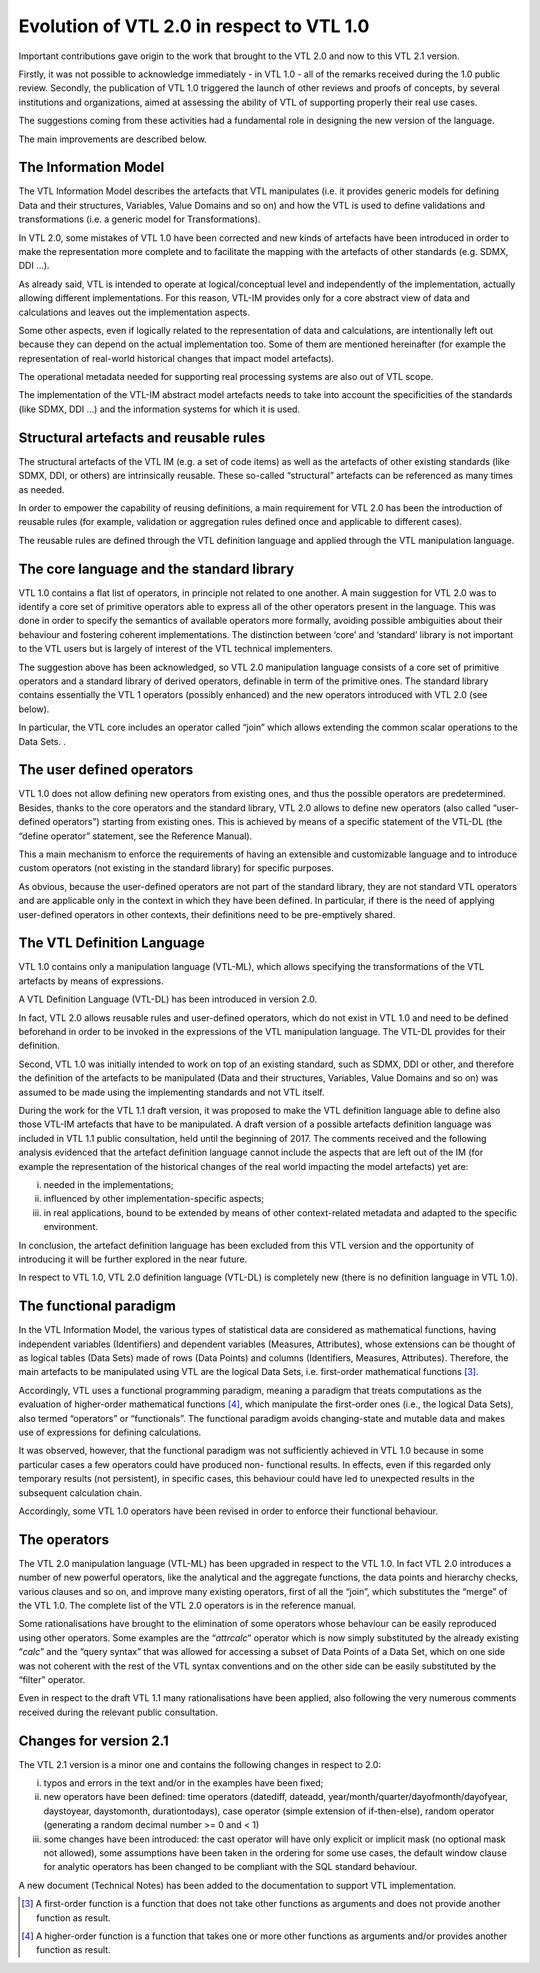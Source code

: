 Evolution of VTL 2.0 in respect to VTL 1.0
==========================================

Important contributions gave origin to the work that brought to the
VTL 2.0 and now to this VTL 2.1 version.

Firstly, it was not possible to acknowledge immediately - in VTL 1.0 -
all of the remarks received during the 1.0 public review. Secondly, the
publication of VTL 1.0 triggered the launch of other reviews and proofs
of concepts, by several institutions and organizations, aimed at
assessing the ability of VTL of supporting properly their real use
cases.

The suggestions coming from these activities had a fundamental role in
designing the new version of the language.

The main improvements are described below.

The Information Model
---------------------

The VTL Information Model describes the artefacts that VTL manipulates
(i.e. it provides generic models for defining Data and their structures,
Variables, Value Domains and so on) and how the VTL is used to define
validations and transformations (i.e. a generic model for
Transformations).

In VTL 2.0, some mistakes of VTL 1.0 have been corrected and new kinds
of artefacts have been introduced in order to make the representation
more complete and to facilitate the mapping with the artefacts of other
standards (e.g. SDMX, DDI …).

As already said, VTL is intended to operate at logical/conceptual level
and independently of the implementation, actually allowing different
implementations. For this reason, VTL-IM provides only for a core
abstract view of data and calculations and leaves out the implementation
aspects.

Some other aspects, even if logically related to the representation of
data and calculations, are intentionally left out because they can
depend on the actual implementation too. Some of them are mentioned
hereinafter (for example the representation of real-world historical
changes that impact model artefacts).

The operational metadata needed for supporting real processing systems
are also out of VTL scope.

The implementation of the VTL-IM abstract model artefacts needs to
take into account the specificities of the standards (like SDMX, DDI …)
and the information systems for which it is used.

Structural artefacts and reusable rules
---------------------------------------

The structural artefacts of the VTL IM (e.g. a set of code items) as
well as the artefacts of other existing standards (like SDMX, DDI, or
others) are intrinsically reusable. These so-called “structural”
artefacts can be referenced as many times as needed.

In order to empower the capability of reusing definitions, a main
requirement for VTL 2.0 has been the introduction of reusable rules (for
example, validation or aggregation rules defined once and applicable to
different cases).

The reusable rules are defined through the VTL definition language and
applied through the VTL manipulation language.

The core language and the standard library
------------------------------------------

VTL 1.0 contains a flat list of operators, in principle not related to
one another. A main suggestion for VTL 2.0 was to identify a core set of
primitive operators able to express all of the other operators present
in the language. This was done in order to specify the semantics of
available operators more formally, avoiding possible ambiguities about
their behaviour and fostering coherent implementations. The distinction
between ‘core’ and ‘standard’ library is not important to the VTL users
but is largely of interest of the VTL technical implementers.

The suggestion above has been acknowledged, so VTL 2.0 manipulation
language consists of a core set of primitive operators and a standard
library of derived operators, definable in term of the primitive ones.
The standard library contains essentially the VTL 1 operators
(possibly enhanced) and the new operators introduced with VTL 2.0 (see
below).

In particular, the VTL core includes an operator called “join” which
allows extending the common scalar operations to the Data Sets. .

The user defined operators
--------------------------

VTL 1.0 does not allow defining new operators from existing ones, and
thus the possible operators are predetermined. Besides, thanks to the
core operators and the standard library, VTL 2.0 allows to define new
operators (also called “user-defined operators”) starting from existing
ones. This is achieved by means of a specific statement of the VTL-DL
(the “define operator” statement, see the Reference Manual).

This a main mechanism to enforce the requirements of having an
extensible and customizable language and to introduce custom operators
(not existing in the standard library) for specific purposes.

As obvious, because the user-defined operators are not part of the
standard library, they are not standard VTL operators and are applicable
only in the context in which they have been defined. In particular, if
there is the need of applying user-defined operators in other contexts,
their definitions need to be pre-emptively shared.

The VTL Definition Language
---------------------------

VTL 1.0 contains only a manipulation language (VTL-ML), which allows
specifying the transformations of the VTL artefacts by means of
expressions.

A VTL Definition Language (VTL-DL) has been introduced in version 2.0.

In fact, VTL 2.0 allows reusable rules and user-defined operators, which
do not exist in VTL 1.0 and need to be defined beforehand in order to be
invoked in the expressions of the VTL manipulation language. The VTL-DL
provides for their definition.

Second, VTL 1.0 was initially intended to work on top of an existing
standard, such as SDMX, DDI or other, and therefore the definition of
the artefacts to be manipulated (Data and their structures, Variables,
Value Domains and so on) was assumed to be made using the implementing
standards and not VTL itself.

During the work for the VTL 1.1 draft version, it was proposed to make
the VTL definition language able to define also those VTL-IM artefacts
that have to be manipulated. A draft version of a possible artefacts
definition language was included in VTL 1.1 public consultation, held
until the beginning of 2017. The comments received and the following
analysis evidenced that the artefact definition language cannot include
the aspects that are left out of the IM (for example the representation
of the historical changes of the real world impacting the model
artefacts) yet are:

i.   needed in the implementations;

ii.  influenced by other implementation-specific aspects;

iii. in real applications, bound to be extended by means of other
     context-related metadata and adapted to the specific environment.

In conclusion, the artefact definition language has been excluded from
this VTL version and the opportunity of introducing it will be further
explored in the near future.

In respect to VTL 1.0, VTL 2.0 definition language (VTL-DL) is
completely new (there is no definition language in VTL 1.0).

The functional paradigm
-----------------------

In the VTL Information Model, the various types of statistical data are
considered as mathematical functions, having independent variables
(Identifiers) and dependent variables (Measures, Attributes), whose
extensions can be thought of as logical tables (Data Sets) made of rows
(Data Points) and columns (Identifiers, Measures, Attributes).
Therefore, the main artefacts to be manipulated using VTL are the
logical Data Sets, i.e. first-order mathematical functions [3]_.

Accordingly, VTL uses a functional programming paradigm, meaning a
paradigm that treats computations as the evaluation of higher-order
mathematical functions [4]_, which manipulate the first-order ones
(i.e., the logical Data Sets), also termed “operators” or “functionals”.
The functional paradigm avoids changing-state and mutable data and makes
use of expressions for defining calculations.

It was observed, however, that the functional paradigm was not
sufficiently achieved in VTL 1.0 because in some particular cases a few
operators could have produced non- functional results. In effects, even
if this regarded only temporary results (not persistent), in specific
cases, this behaviour could have led to unexpected results in the
subsequent calculation chain.

Accordingly, some VTL 1.0 operators have been revised in order to
enforce their functional behaviour.

The operators
-------------

The VTL 2.0 manipulation language (VTL-ML) has been upgraded in respect
to the VTL 1.0. In fact VTL 2.0 introduces a number of new powerful
operators, like the analytical and the aggregate functions, the data
points and hierarchy checks, various clauses and so on, and improve many
existing operators, first of all the “join”, which substitutes the
“merge” of the VTL 1.0. The complete list of the VTL 2.0 operators is in
the reference manual.

Some rationalisations have brought to the elimination of some operators
whose behaviour can be easily reproduced using other operators. Some
examples are the “\ *attrcalc*\ ” operator which is now simply
substituted by the already existing “\ *calc*\ ” and the “query syntax”
that was allowed for accessing a subset of Data Points of a Data Set,
which on one side was not coherent with the rest of the VTL syntax
conventions and on the other side can be easily substituted by the
“filter” operator.

Even in respect to the draft VTL 1.1 many rationalisations have been
applied, also following the very numerous comments received during the
relevant public consultation.

Changes for version 2.1
-----------------------

The VTL 2.1 version is a minor one and contains the following changes
in respect to 2.0:

i.   typos and errors in the text and/or in the examples have been fixed;

ii.  new operators have been defined: time operators (datediff, dateadd,
     year/month/quarter/dayofmonth/dayofyear, daystoyear, daystomonth,
     durationtodays), case operator (simple extension of if-then-else),
     random operator (generating a random decimal number >= 0 and < 1)

iii. some changes have been introduced: the cast operator will have
     only explicit or implicit mask (no optional mask not allowed),
     some assumptions have been taken in the ordering for some use
     cases, the default window clause for analytic operators has been
     changed to be compliant with the SQL standard behaviour.

A new document (Technical Notes) has been added to the documentation
to support VTL implementation.

.. [3]
   A first-order function is a function that does not take other
   functions as arguments and does not provide another function as
   result.

.. [4]
   A higher-order function is a function that takes one or more other
   functions as arguments and/or provides another function as result.
